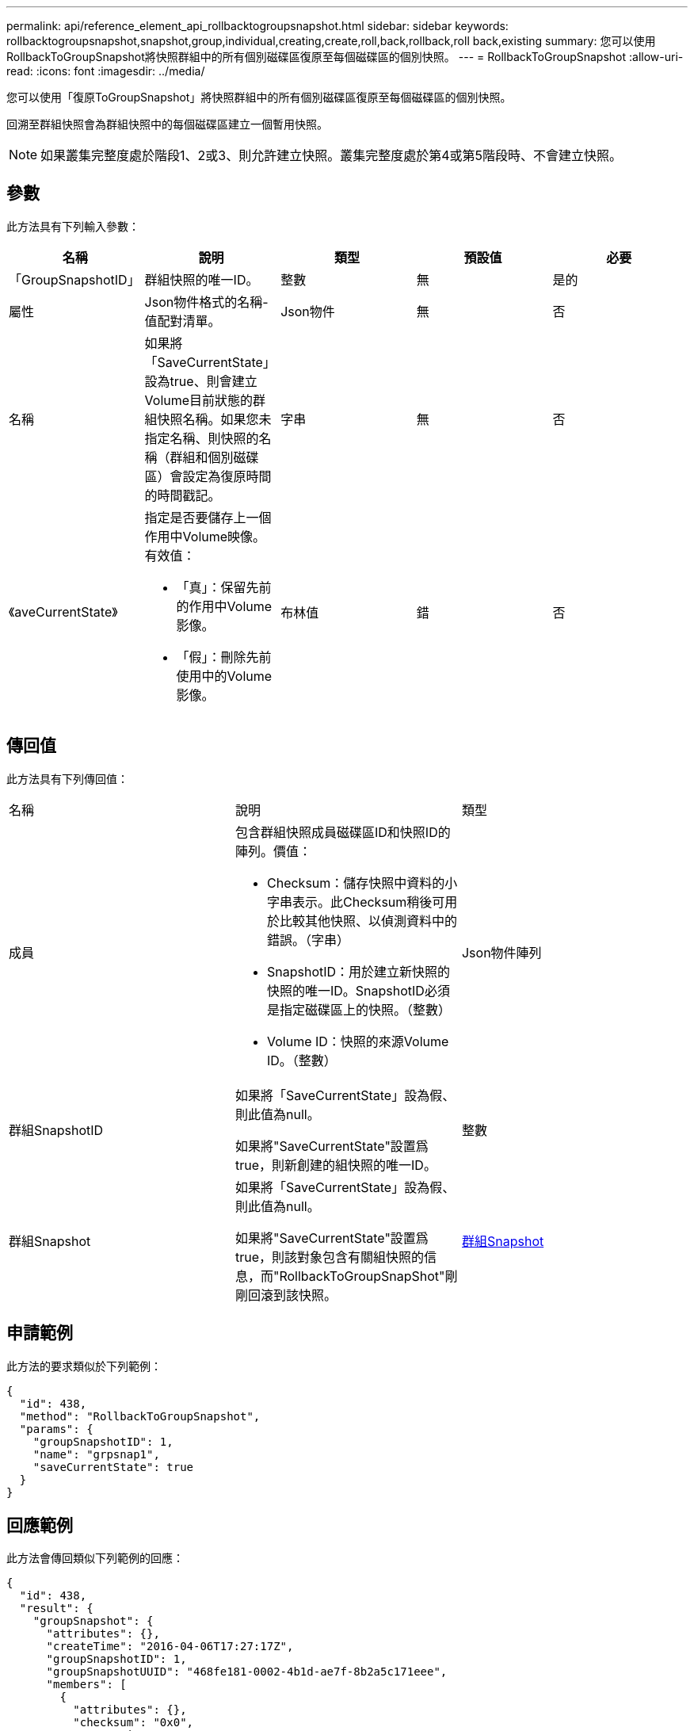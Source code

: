 ---
permalink: api/reference_element_api_rollbacktogroupsnapshot.html 
sidebar: sidebar 
keywords: rollbacktogroupsnapshot,snapshot,group,individual,creating,create,roll,back,rollback,roll back,existing 
summary: 您可以使用RollbackToGroupSnapshot將快照群組中的所有個別磁碟區復原至每個磁碟區的個別快照。 
---
= RollbackToGroupSnapshot
:allow-uri-read: 
:icons: font
:imagesdir: ../media/


[role="lead"]
您可以使用「復原ToGroupSnapshot」將快照群組中的所有個別磁碟區復原至每個磁碟區的個別快照。

回溯至群組快照會為群組快照中的每個磁碟區建立一個暫用快照。


NOTE: 如果叢集完整度處於階段1、2或3、則允許建立快照。叢集完整度處於第4或第5階段時、不會建立快照。



== 參數

此方法具有下列輸入參數：

|===
| 名稱 | 說明 | 類型 | 預設值 | 必要 


 a| 
「GroupSnapshotID」
 a| 
群組快照的唯一ID。
 a| 
整數
 a| 
無
 a| 
是的



 a| 
屬性
 a| 
Json物件格式的名稱-值配對清單。
 a| 
Json物件
 a| 
無
 a| 
否



 a| 
名稱
 a| 
如果將「SaveCurrentState」設為true、則會建立Volume目前狀態的群組快照名稱。如果您未指定名稱、則快照的名稱（群組和個別磁碟區）會設定為復原時間的時間戳記。
 a| 
字串
 a| 
無
 a| 
否



 a| 
《aveCurrentState》
 a| 
指定是否要儲存上一個作用中Volume映像。有效值：

* 「真」：保留先前的作用中Volume影像。
* 「假」：刪除先前使用中的Volume影像。

 a| 
布林值
 a| 
錯
 a| 
否

|===


== 傳回值

此方法具有下列傳回值：

|===


| 名稱 | 說明 | 類型 


 a| 
成員
 a| 
包含群組快照成員磁碟區ID和快照ID的陣列。價值：

* Checksum：儲存快照中資料的小字串表示。此Checksum稍後可用於比較其他快照、以偵測資料中的錯誤。（字串）
* SnapshotID：用於建立新快照的快照的唯一ID。SnapshotID必須是指定磁碟區上的快照。（整數）
* Volume ID：快照的來源Volume ID。（整數）

 a| 
Json物件陣列



 a| 
群組SnapshotID
 a| 
如果將「SaveCurrentState」設為假、則此值為null。

如果將"SaveCurrentState"設置爲true，則新創建的組快照的唯一ID。
 a| 
整數



 a| 
群組Snapshot
 a| 
如果將「SaveCurrentState」設為假、則此值為null。

如果將"SaveCurrentState"設置爲true，則該對象包含有關組快照的信息，而"RollbackToGroupSnapShot"剛剛回滾到該快照。
 a| 
xref:reference_element_api_groupsnapshot.adoc[群組Snapshot]

|===


== 申請範例

此方法的要求類似於下列範例：

[listing]
----
{
  "id": 438,
  "method": "RollbackToGroupSnapshot",
  "params": {
    "groupSnapshotID": 1,
    "name": "grpsnap1",
    "saveCurrentState": true
  }
}
----


== 回應範例

此方法會傳回類似下列範例的回應：

[listing]
----
{
  "id": 438,
  "result": {
    "groupSnapshot": {
      "attributes": {},
      "createTime": "2016-04-06T17:27:17Z",
      "groupSnapshotID": 1,
      "groupSnapshotUUID": "468fe181-0002-4b1d-ae7f-8b2a5c171eee",
      "members": [
        {
          "attributes": {},
          "checksum": "0x0",
          "createTime": "2016-04-06T17:27:17Z",
          "enableRemoteReplication": false,
          "expirationReason": "None",
          "expirationTime": null,
          "groupID": 1,
          "groupSnapshotUUID": "468fe181-0002-4b1d-ae7f-8b2a5c171eee",
          "name": "2016-04-06T17:27:17Z",
          "snapshotID": 4,
          "snapshotUUID": "03563c5e-51c4-4e3b-a256-a4d0e6b7959d",
          "status": "done",
          "totalSize": 1000341504,
          "virtualVolumeID": null,
          "volumeID": 2
        }
      ],
      "name": "2016-04-06T17:27:17Z",
      "status": "done"
    },
    "groupSnapshotID": 3,
    "members": [
      {
        "checksum": "0x0",
        "snapshotID": 2,
        "snapshotUUID": "719b162c-e170-4d80-b4c7-1282ed88f4e1",
        "volumeID": 2
      }
    ]
  }
}
----


== 新的自版本

9.6
